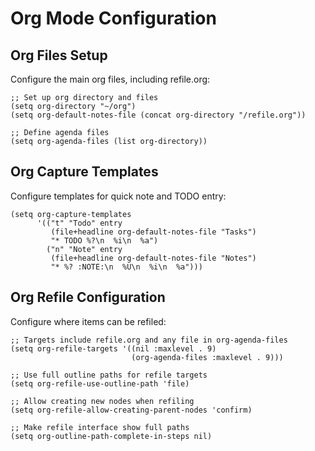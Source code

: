 * Org Mode Configuration
** Org Files Setup
Configure the main org files, including refile.org:

#+begin_src elisp
  ;; Set up org directory and files
  (setq org-directory "~/org")
  (setq org-default-notes-file (concat org-directory "/refile.org"))

  ;; Define agenda files
  (setq org-agenda-files (list org-directory))
#+end_src

** Org Capture Templates
Configure templates for quick note and TODO entry:

#+begin_src elisp
  (setq org-capture-templates
        '(("t" "Todo" entry
           (file+headline org-default-notes-file "Tasks")
           "* TODO %?\n  %i\n  %a")
          ("n" "Note" entry
           (file+headline org-default-notes-file "Notes")
           "* %? :NOTE:\n  %U\n  %i\n  %a")))
#+end_src

** Org Refile Configuration
Configure where items can be refiled:

#+begin_src elisp
  ;; Targets include refile.org and any file in org-agenda-files
  (setq org-refile-targets '((nil :maxlevel . 9)
                             (org-agenda-files :maxlevel . 9)))
  
  ;; Use full outline paths for refile targets
  (setq org-refile-use-outline-path 'file)
  
  ;; Allow creating new nodes when refiling
  (setq org-refile-allow-creating-parent-nodes 'confirm)
  
  ;; Make refile interface show full paths
  (setq org-outline-path-complete-in-steps nil)
#+end_src
